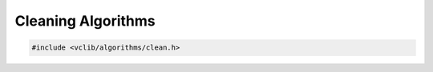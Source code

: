 .. _cleaning:

Cleaning Algorithms
===================

.. code-block:: cpp

   #include <vclib/algorithms/clean.h>

.. doxygenfile:: clean.cpp
